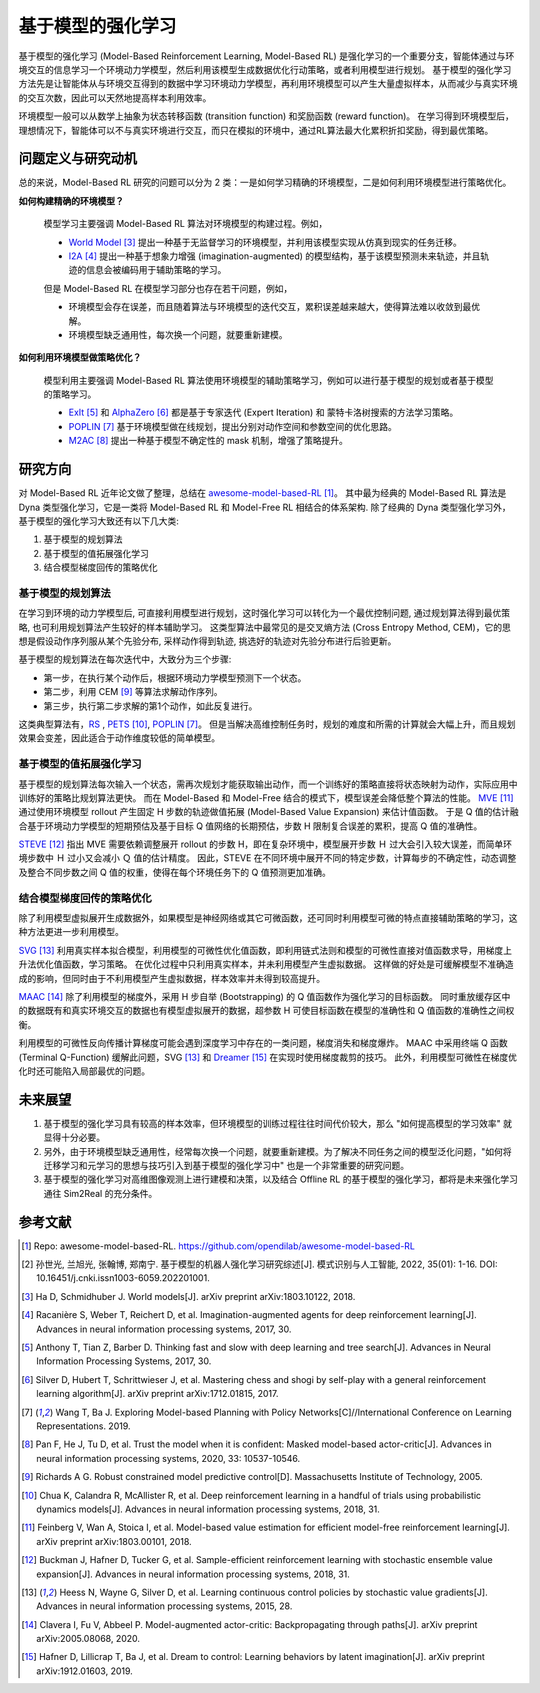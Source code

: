 
基于模型的强化学习
##################


基于模型的强化学习 (Model-Based Reinforcement Learning, Model-Based RL) 是强化学习的一个重要分支，智能体通过与环境交互的信息学习一个环境动力学模型，然后利用该模型生成数据优化行动策略，或者利用模型进行规划。
基于模型的强化学习方法先是让智能体从与环境交互得到的数据中学习环境动力学模型，再利用环境模型可以产生大量虚拟样本，从而减少与真实环境的交互次数，因此可以天然地提高样本利用效率。

.. image:: ./images/model-based_rl.png
  :align: center
  :scale: 55%

环境模型一般可以从数学上抽象为状态转移函数 (transition function) 和奖励函数 (reward function)。
在学习得到环境模型后，理想情况下，智能体可以不与真实环境进行交互，而只在模拟的环境中，通过RL算法最大化累积折扣奖励，得到最优策略。


问题定义与研究动机
------------------

总的来说，Model-Based RL 研究的问题可以分为 2 类：一是如何学习精确的环境模型，二是如何利用环境模型进行策略优化。

**如何构建精确的环境模型？** 

  模型学习主要强调 Model-Based RL 算法对环境模型的构建过程。例如，

  - `World Model <https://worldmodels.github.io/>`_ [3]_ 提出一种基于无监督学习的环境模型，并利用该模型实现从仿真到现实的任务迁移。
  - `I2A <https://arxiv.org/abs/1707.06203>`_ [4]_ 提出一种基于想象力增强 (imagination-augmented) 的模型结构，基于该模型预测未来轨迹，并且轨迹的信息会被编码用于辅助策略的学习。

  但是 Model-Based RL 在模型学习部分也存在若干问题，例如，

  - 环境模型会存在误差，而且随着算法与环境模型的迭代交互，累积误差越来越大，使得算法难以收敛到最优解。
  - 环境模型缺乏通用性，每次换一个问题，就要重新建模。

**如何利用环境模型做策略优化？**

  模型利用主要强调 Model-Based RL 算法使用环境模型的辅助策略学习，例如可以进行基于模型的规划或者基于模型的策略学习。

  - `ExIt <https://arxiv.org/abs/1705.08439>`_ [5]_ 和 `AlphaZero <https://arxiv.org/abs/1712.01815>`_ [6]_ 都是基于专家迭代 (Expert Iteration) 和 蒙特卡洛树搜索的方法学习策略。
  - `POPLIN <https://openreview.net/forum?id=H1exf64KwH>`_ [7]_ 基于环境模型做在线规划，提出分别对动作空间和参数空间的优化思路。
  - `M2AC <https://arxiv.org/abs/2010.04893>`_ [8]_ 提出一种基于模型不确定性的 mask 机制，增强了策略提升。


研究方向
---------

对 Model-Based RL 近年论文做了整理，总结在 `awesome-model-based-RL <https://github.com/opendilab/awesome-model-based-RL>`_ [1]_。
其中最为经典的 Model-Based RL 算法是 Dyna 类型强化学习，它是一类将 Model-Based RL 和 Model-Free RL 相结合的体系架构.
除了经典的 Dyna 类型强化学习外，基于模型的强化学习大致还有以下几大类:

1. 基于模型的规划算法

2. 基于模型的值拓展强化学习

3. 结合模型梯度回传的策略优化



基于模型的规划算法
^^^^^^^^^^^^^^^^^^^

在学习到环境的动力学模型后, 可直接利用模型进行规划，这时强化学习可以转化为一个最优控制问题, 通过规划算法得到最优策略, 也可利用规划算法产生较好的样本辅助学习。
这类型算法中最常见的是交叉熵方法 (Cross Entropy Method, CEM)，它的思想是假设动作序列服从某个先验分布, 采样动作得到轨迹, 挑选好的轨迹对先验分布进行后验更新。

基于模型的规划算法在每次迭代中，大致分为三个步骤:

- 第一步，在执行某个动作后，根据环境动力学模型预测下一个状态。
- 第二步，利用 CEM [9]_ 等算法求解动作序列。
- 第三步，执行第二步求解的第1个动作，如此反复进行。

这类典型算法有，`RS <https://dspace.mit.edu/handle/1721.1/28914>`_ , `PETS <https://arxiv.org/abs/1805.12114>`_ [10]_, `POPLIN <https://openreview.net/forum?id=H1exf64KwH>`_ [7]_。 
但是当解决高维控制任务时，规划的难度和所需的计算就会大幅上升，而且规划效果会变差，因此适合于动作维度较低的简单模型。



基于模型的值拓展强化学习
^^^^^^^^^^^^^^^^^^^^^^^^^

基于模型的规划算法每次输入一个状态，需再次规划才能获取输出动作，而一个训练好的策略直接将状态映射为动作，实际应用中训练好的策略比规划算法更快。
而在 Model-Based 和 Model-Free 结合的模式下，模型误差会降低整个算法的性能。
`MVE <https://arxiv.org/abs/1803.00101>`_ [11]_ 通过使用环境模型 rollout 产生固定 H 步数的轨迹做值拓展 (Model-Based Value Expansion) 来估计值函数。
于是 Q 值的估计融合基于环境动力学模型的短期预估及基于目标 Q 值网络的长期预估，步数 H 限制复合误差的累积，提高 Q 值的准确性。


`STEVE <https://arxiv.org/abs/1807.01675>`_ [12]_ 指出 MVE 需要依赖调整展开 rollout 的步数 H，即在复杂环境中，模型展开步数 Ｈ 过大会引入较大误差，而简单环境步数中 Ｈ 过小又会减小 Ｑ 值的估计精度。
因此，STEVE 在不同环境中展开不同的特定步数，计算每步的不确定性，动态调整及整合不同步数之间 Q 值的权重，使得在每个环境任务下的 Q 值预测更加准确。



结合模型梯度回传的策略优化
^^^^^^^^^^^^^^^^^^^^^^^^^^^^^^^^

除了利用模型虚拟展开生成数据外，如果模型是神经网络或其它可微函数，还可同时利用模型可微的特点直接辅助策略的学习，这种方法更进一步利用模型。

`SVG <https://arxiv.org/abs/1510.09142>`_ [13]_ 利用真实样本拟合模型，利用模型的可微性优化值函数，即利用链式法则和模型的可微性直接对值函数求导，用梯度上升法优化值函数，学习策略。
在优化过程中只利用真实样本，并未利用模型产生虚拟数据。
这样做的好处是可缓解模型不准确造成的影响，但同时由于不利用模型产生虚拟数据，样本效率并未得到较高提升。

`MAAC <https://arxiv.org/abs/2005.08068>`_ [14]_ 除了利用模型的梯度外，采用 H 步自举 (Bootstrapping) 的 Q 值函数作为强化学习的目标函数。
同时重放缓存区中的数据既有和真实环境交互的数据也有模型虚拟展开的数据，超参数 H 可使目标函数在模型的准确性和 Q 值函数的准确性之间权衡。

利用模型的可微性反向传播计算梯度可能会遇到深度学习中存在的一类问题，梯度消失和梯度爆炸。
MAAC 中采用终端 Q 函数 (Terminal Q-Function) 缓解此问题，SVG [13]_ 和 `Dreamer <https://arxiv.org/abs/1912.01603>`_ [15]_ 在实现时使用梯度裁剪的技巧。
此外，利用模型可微性在梯度优化时还可能陷入局部最优的问题。



未来展望
---------

1. 基于模型的强化学习具有较高的样本效率，但环境模型的训练过程往往时间代价较大，那么 "如何提高模型的学习效率" 就显得十分必要。

2. 另外，由于环境模型缺乏通用性，经常每次换一个问题，就要重新建模。为了解决不同任务之间的模型泛化问题，"如何将迁移学习和元学习的思想与技巧引入到基于模型的强化学习中" 也是一个非常重要的研究问题。

3. 基于模型的强化学习对高维图像观测上进行建模和决策，以及结合 Offline RL 的基于模型的强化学习，都将是未来强化学习通往 Sim2Real 的充分条件。



参考文献
----------

.. [1] Repo: awesome-model-based-RL. https://github.com/opendilab/awesome-model-based-RL

.. [2] 孙世光, 兰旭光, 张翰博, 郑南宁. 基于模型的机器人强化学习研究综述[J]. 模式识别与人工智能, 2022, 35(01): 1-16. DOI: 10.16451/j.cnki.issn1003-6059.202201001.

.. [3] Ha D, Schmidhuber J. World models[J]. arXiv preprint arXiv:1803.10122, 2018.

.. [4] Racanière S, Weber T, Reichert D, et al. Imagination-augmented agents for deep reinforcement learning[J]. Advances in neural information processing systems, 2017, 30.

.. [5] Anthony T, Tian Z, Barber D. Thinking fast and slow with deep learning and tree search[J]. Advances in Neural Information Processing Systems, 2017, 30.

.. [6] Silver D, Hubert T, Schrittwieser J, et al. Mastering chess and shogi by self-play with a general reinforcement learning algorithm[J]. arXiv preprint arXiv:1712.01815, 2017.

.. [7] Wang T, Ba J. Exploring Model-based Planning with Policy Networks[C]//International Conference on Learning Representations. 2019.

.. [8] Pan F, He J, Tu D, et al. Trust the model when it is confident: Masked model-based actor-critic[J]. Advances in neural information processing systems, 2020, 33: 10537-10546.

.. [9] Richards A G. Robust constrained model predictive control[D]. Massachusetts Institute of Technology, 2005.

.. [10] Chua K, Calandra R, McAllister R, et al. Deep reinforcement learning in a handful of trials using probabilistic dynamics models[J]. Advances in neural information processing systems, 2018, 31.

.. [11] Feinberg V, Wan A, Stoica I, et al. Model-based value estimation for efficient model-free reinforcement learning[J]. arXiv preprint arXiv:1803.00101, 2018.

.. [12] Buckman J, Hafner D, Tucker G, et al. Sample-efficient reinforcement learning with stochastic ensemble value expansion[J]. Advances in neural information processing systems, 2018, 31.

.. [13] Heess N, Wayne G, Silver D, et al. Learning continuous control policies by stochastic value gradients[J]. Advances in neural information processing systems, 2015, 28.

.. [14] Clavera I, Fu V, Abbeel P. Model-augmented actor-critic: Backpropagating through paths[J]. arXiv preprint arXiv:2005.08068, 2020.

.. [15] Hafner D, Lillicrap T, Ba J, et al. Dream to control: Learning behaviors by latent imagination[J]. arXiv preprint arXiv:1912.01603, 2019.
